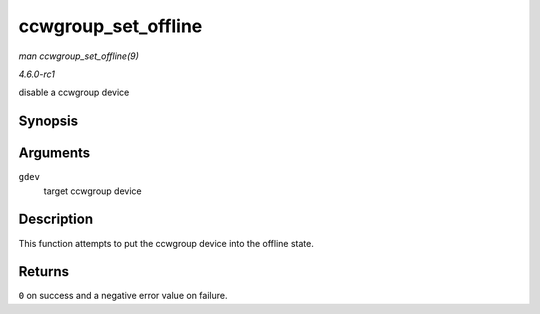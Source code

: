 
.. _API-ccwgroup-set-offline:

====================
ccwgroup_set_offline
====================

*man ccwgroup_set_offline(9)*

*4.6.0-rc1*

disable a ccwgroup device


Synopsis
========

.. c:function:: int ccwgroup_set_offline( struct ccwgroup_device * gdev )

Arguments
=========

``gdev``
    target ccwgroup device


Description
===========

This function attempts to put the ccwgroup device into the offline state.


Returns
=======

``0`` on success and a negative error value on failure.
